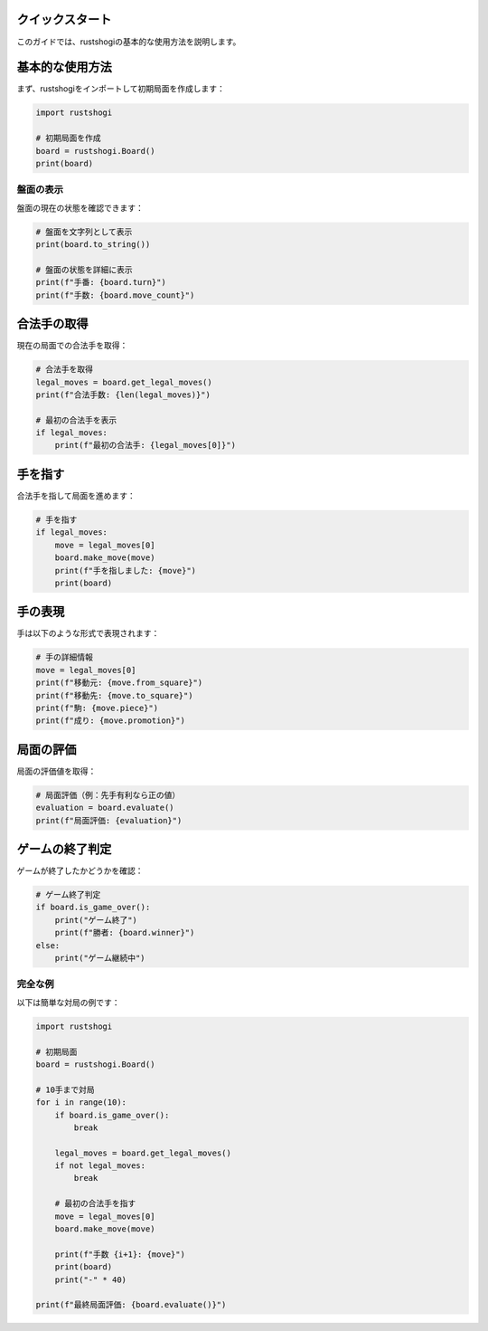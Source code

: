 クイックスタート
===============

このガイドでは、rustshogiの基本的な使用方法を説明します。

基本的な使用方法
==============

まず、rustshogiをインポートして初期局面を作成します：

.. code-block:: python

   import rustshogi

   # 初期局面を作成
   board = rustshogi.Board()
   print(board)

盤面の表示
----------

盤面の現在の状態を確認できます：

.. code-block:: python

   # 盤面を文字列として表示
   print(board.to_string())

   # 盤面の状態を詳細に表示
   print(f"手番: {board.turn}")
   print(f"手数: {board.move_count}")

合法手の取得
============

現在の局面での合法手を取得：

.. code-block:: python

   # 合法手を取得
   legal_moves = board.get_legal_moves()
   print(f"合法手数: {len(legal_moves)}")

   # 最初の合法手を表示
   if legal_moves:
       print(f"最初の合法手: {legal_moves[0]}")

手を指す
========

合法手を指して局面を進めます：

.. code-block:: python

   # 手を指す
   if legal_moves:
       move = legal_moves[0]
       board.make_move(move)
       print(f"手を指しました: {move}")
       print(board)

手の表現
========

手は以下のような形式で表現されます：

.. code-block:: python

   # 手の詳細情報
   move = legal_moves[0]
   print(f"移動元: {move.from_square}")
   print(f"移動先: {move.to_square}")
   print(f"駒: {move.piece}")
   print(f"成り: {move.promotion}")

局面の評価
==========

局面の評価値を取得：

.. code-block:: python

   # 局面評価（例：先手有利なら正の値）
   evaluation = board.evaluate()
   print(f"局面評価: {evaluation}")

ゲームの終了判定
==============

ゲームが終了したかどうかを確認：

.. code-block:: python

   # ゲーム終了判定
   if board.is_game_over():
       print("ゲーム終了")
       print(f"勝者: {board.winner}")
   else:
       print("ゲーム継続中")

完全な例
--------

以下は簡単な対局の例です：

.. code-block:: python

   import rustshogi

   # 初期局面
   board = rustshogi.Board()

   # 10手まで対局
   for i in range(10):
       if board.is_game_over():
           break

       legal_moves = board.get_legal_moves()
       if not legal_moves:
           break

       # 最初の合法手を指す
       move = legal_moves[0]
       board.make_move(move)

       print(f"手数 {i+1}: {move}")
       print(board)
       print("-" * 40)

   print(f"最終局面評価: {board.evaluate()}")
